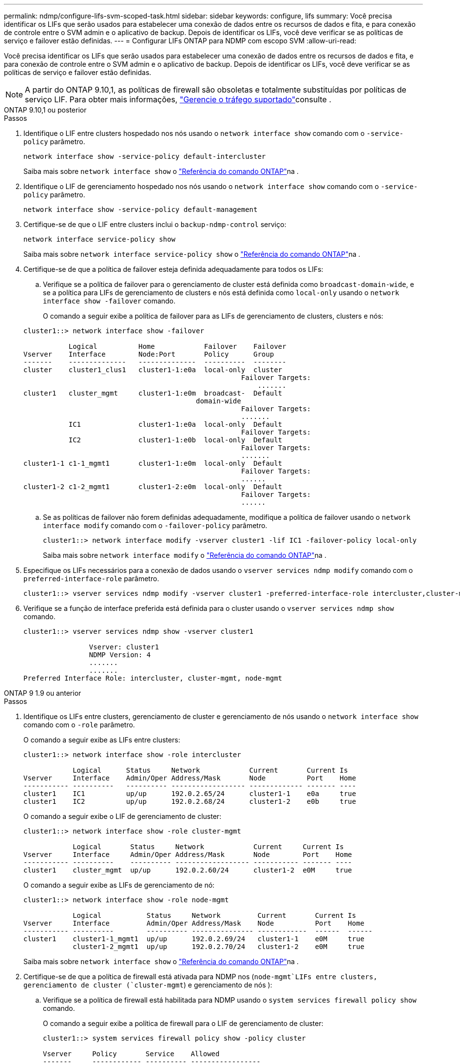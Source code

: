 ---
permalink: ndmp/configure-lifs-svm-scoped-task.html 
sidebar: sidebar 
keywords: configure, lifs 
summary: Você precisa identificar os LIFs que serão usados para estabelecer uma conexão de dados entre os recursos de dados e fita, e para conexão de controle entre o SVM admin e o aplicativo de backup. Depois de identificar os LIFs, você deve verificar se as políticas de serviço e failover estão definidas. 
---
= Configurar LIFs ONTAP para NDMP com escopo SVM
:allow-uri-read: 


[role="lead"]
Você precisa identificar os LIFs que serão usados para estabelecer uma conexão de dados entre os recursos de dados e fita, e para conexão de controle entre o SVM admin e o aplicativo de backup. Depois de identificar os LIFs, você deve verificar se as políticas de serviço e failover estão definidas.


NOTE: A partir do ONTAP 9.10,1, as políticas de firewall são obsoletas e totalmente substituídas por políticas de serviço LIF. Para obter mais informações, link:../networking/manage_supported_traffic.html["Gerencie o tráfego suportado"]consulte .

[role="tabbed-block"]
====
.ONTAP 9.10,1 ou posterior
--
.Passos
. Identifique o LIF entre clusters hospedado nos nós usando o `network interface show` comando com o `-service-policy` parâmetro.
+
`network interface show -service-policy default-intercluster`

+
Saiba mais sobre `network interface show` o link:https://docs.netapp.com/us-en/ontap-cli/network-interface-show.html["Referência do comando ONTAP"^]na .

. Identifique o LIF de gerenciamento hospedado nos nós usando o `network interface show` comando com o `-service-policy` parâmetro.
+
`network interface show -service-policy default-management`

. Certifique-se de que o LIF entre clusters inclui o `backup-ndmp-control` serviço:
+
`network interface service-policy show`

+
Saiba mais sobre `network interface service-policy show` o link:https://docs.netapp.com/us-en/ontap-cli/network-interface-service-policy-show.html["Referência do comando ONTAP"^]na .

. Certifique-se de que a política de failover esteja definida adequadamente para todos os LIFs:
+
.. Verifique se a política de failover para o gerenciamento de cluster está definida como `broadcast-domain-wide`, e se a política para LIFs de gerenciamento de clusters e nós está definida como `local-only` usando o `network interface show -failover` comando.
+
O comando a seguir exibe a política de failover para as LIFs de gerenciamento de clusters, clusters e nós:

+
[listing]
----
cluster1::> network interface show -failover

           Logical          Home            Failover    Failover
Vserver    Interface        Node:Port       Policy      Group
-------    --------------   --------------  ----------  --------
cluster    cluster1_clus1   cluster1-1:e0a  local-only  cluster
                                                     Failover Targets:
                   	                                 .......
cluster1   cluster_mgmt     cluster1-1:e0m  broadcast-  Default
                                          domain-wide
                                                     Failover Targets:
                                                     .......
           IC1              cluster1-1:e0a  local-only  Default
                                                     Failover Targets:
           IC2              cluster1-1:e0b  local-only  Default
                                                     Failover Targets:
                                                     .......
cluster1-1 c1-1_mgmt1       cluster1-1:e0m  local-only  Default
                                                     Failover Targets:
                                                     ......
cluster1-2 c1-2_mgmt1       cluster1-2:e0m  local-only  Default
                                                     Failover Targets:
                                                     ......
----
.. Se as políticas de failover não forem definidas adequadamente, modifique a política de failover usando o `network interface modify` comando com o `-failover-policy` parâmetro.
+
[listing]
----
cluster1::> network interface modify -vserver cluster1 -lif IC1 -failover-policy local-only
----
+
Saiba mais sobre `network interface modify` o link:https://docs.netapp.com/us-en/ontap-cli/network-interface-modify.html["Referência do comando ONTAP"^]na .



. Especifique os LIFs necessários para a conexão de dados usando o `vserver services ndmp modify` comando com o `preferred-interface-role` parâmetro.
+
[listing]
----
cluster1::> vserver services ndmp modify -vserver cluster1 -preferred-interface-role intercluster,cluster-mgmt,node-mgmt
----
. Verifique se a função de interface preferida está definida para o cluster usando o `vserver services ndmp show` comando.
+
[listing]
----
cluster1::> vserver services ndmp show -vserver cluster1

                Vserver: cluster1
                NDMP Version: 4
                .......
                .......
Preferred Interface Role: intercluster, cluster-mgmt, node-mgmt
----


--
.ONTAP 9 1.9 ou anterior
--
.Passos
. Identifique os LIFs entre clusters, gerenciamento de cluster e gerenciamento de nós usando o `network interface show` comando com o `-role` parâmetro.
+
O comando a seguir exibe as LIFs entre clusters:

+
[listing]
----
cluster1::> network interface show -role intercluster

            Logical      Status     Network            Current       Current Is
Vserver     Interface    Admin/Oper Address/Mask       Node          Port    Home
----------- ----------   ---------- ------------------ ------------- ------- ----
cluster1    IC1          up/up      192.0.2.65/24      cluster1-1    e0a     true
cluster1    IC2          up/up      192.0.2.68/24      cluster1-2    e0b     true
----
+
O comando a seguir exibe o LIF de gerenciamento de cluster:

+
[listing]
----
cluster1::> network interface show -role cluster-mgmt

            Logical       Status     Network            Current     Current Is
Vserver     Interface     Admin/Oper Address/Mask       Node        Port    Home
----------- ----------    ---------- ------------------ ----------- ------- ----
cluster1    cluster_mgmt  up/up      192.0.2.60/24      cluster1-2  e0M     true
----
+
O comando a seguir exibe as LIFs de gerenciamento de nó:

+
[listing]
----
cluster1::> network interface show -role node-mgmt

            Logical           Status     Network         Current       Current Is
Vserver     Interface         Admin/Oper Address/Mask    Node          Port    Home
----------- ----------        ---------- --------------- ------------  ------  ------
cluster1    cluster1-1_mgmt1  up/up      192.0.2.69/24   cluster1-1    e0M     true
            cluster1-2_mgmt1  up/up      192.0.2.70/24   cluster1-2    e0M     true
----
+
Saiba mais sobre `network interface show` o link:https://docs.netapp.com/us-en/ontap-cli/network-interface-show.html["Referência do comando ONTAP"^]na .

. Certifique-se de que a política de firewall está ativada para NDMP nos (`node-mgmt`LIFs entre clusters, gerenciamento de cluster (`cluster-mgmt`) e gerenciamento de nós ):
+
.. Verifique se a política de firewall está habilitada para NDMP usando o `system services firewall policy show` comando.
+
O comando a seguir exibe a política de firewall para o LIF de gerenciamento de cluster:

+
[listing]
----
cluster1::> system services firewall policy show -policy cluster

Vserver     Policy       Service    Allowed
-------     ------------ ---------- -----------------
cluster     cluster      dns        0.0.0.0/0
                         http       0.0.0.0/0
                         https      0.0.0.0/0
                         ndmp       0.0.0.0/0
                         ndmps      0.0.0.0/0
                         ntp        0.0.0.0/0
                         rsh        0.0.0.0/0
                         snmp       0.0.0.0/0
                         ssh        0.0.0.0/0
                         telnet     0.0.0.0/0
10 entries were displayed.
----
+
O comando a seguir exibe a política de firewall para o LIF entre clusters:

+
[listing]
----
cluster1::> system services firewall policy show -policy intercluster

Vserver     Policy       Service    Allowed
-------     ------------ ---------- -------------------
cluster1    intercluster dns        -
                         http       -
                         https      -
                         ndmp       0.0.0.0/0, ::/0
                         ndmps      -
                         ntp        -
                         rsh        -
                         ssh        -
                         telnet     -
9 entries were displayed.
----
+
O comando a seguir exibe a política de firewall para o LIF de gerenciamento de nós:

+
[listing]
----
cluster1::> system services firewall policy show -policy mgmt

Vserver     Policy       Service    Allowed
-------     ------------ ---------- -------------------
cluster1-1  mgmt         dns        0.0.0.0/0, ::/0
                         http       0.0.0.0/0, ::/0
                         https      0.0.0.0/0, ::/0
                         ndmp       0.0.0.0/0, ::/0
                         ndmps      0.0.0.0/0, ::/0
                         ntp        0.0.0.0/0, ::/0
                         rsh        -
                         snmp       0.0.0.0/0, ::/0
                         ssh        0.0.0.0/0, ::/0
                         telnet     -
10 entries were displayed.
----
.. Se a política de firewall não estiver ativada, ative a política de firewall utilizando o `system services firewall policy modify` comando com o `-service` parâmetro.
+
O seguinte comando ativa a política de firewall para o LIF entre clusters:

+
[listing]
----
cluster1::> system services firewall policy modify -vserver cluster1 -policy intercluster -service ndmp 0.0.0.0/0
----


. Certifique-se de que a política de failover esteja definida adequadamente para todos os LIFs:
+
.. Verifique se a política de failover para o gerenciamento de cluster está definida como `broadcast-domain-wide`, e se a política para LIFs de gerenciamento de clusters e nós está definida como `local-only` usando o `network interface show -failover` comando.
+
O comando a seguir exibe a política de failover para as LIFs de gerenciamento de clusters, clusters e nós:

+
[listing]
----
cluster1::> network interface show -failover

           Logical            Home              Failover              Failover
Vserver    Interface          Node:Port         Policy                Group
---------- -----------------  ----------------- --------------------  --------
cluster    cluster1_clus1     cluster1-1:e0a    local-only            cluster
                                                     Failover Targets:
                   	                                 .......

cluster1   cluster_mgmt       cluster1-1:e0m    broadcast-domain-wide Default
                                                     Failover Targets:
                                                     .......
           IC1                 cluster1-1:e0a    local-only           Default
                                                     Failover Targets:
           IC2                 cluster1-1:e0b    local-only           Default
                                                     Failover Targets:
                                                     .......
cluster1-1 cluster1-1_mgmt1   cluster1-1:e0m    local-only            Default
                                                     Failover Targets:
                                                     ......
cluster1-2 cluster1-2_mgmt1   cluster1-2:e0m    local-only            Default
                                                     Failover Targets:
                                                     ......
----
.. Se as políticas de failover não forem definidas adequadamente, modifique a política de failover usando o `network interface modify` comando com o `-failover-policy` parâmetro.
+
[listing]
----
cluster1::> network interface modify -vserver cluster1 -lif IC1 -failover-policy local-only
----
+
Saiba mais sobre `network interface modify` o link:https://docs.netapp.com/us-en/ontap-cli/network-interface-modify.html["Referência do comando ONTAP"^]na .



. Especifique os LIFs necessários para a conexão de dados usando o `vserver services ndmp modify` comando com o `preferred-interface-role` parâmetro.
+
[listing]
----
cluster1::> vserver services ndmp modify -vserver cluster1 -preferred-interface-role intercluster,cluster-mgmt,node-mgmt
----
. Verifique se a função de interface preferida está definida para o cluster usando o `vserver services ndmp show` comando.
+
[listing]
----
cluster1::> vserver services ndmp show -vserver cluster1

                             Vserver: cluster1
                        NDMP Version: 4
                        .......
                        .......
            Preferred Interface Role: intercluster, cluster-mgmt, node-mgmt
----


--
====